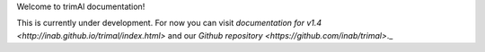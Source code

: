 Welcome to trimAl documentation!

This is currently under development. For now you can visit `documentation for v1.4 <http://inab.github.io/trimal/index.html>` and our `Github repository <https://github.com/inab/trimal>`._


